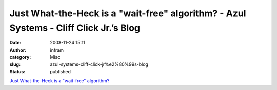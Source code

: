 Just What-the-Heck is a "wait-free" algorithm? - Azul Systems - Cliff Click Jr.’s Blog
######################################################################################
:date: 2008-11-24 15:11
:author: infram
:category: Misc
:slug: azul-systems-cliff-click-jr%e2%80%99s-blog
:status: published

`Just What-the-Heck is a "wait-free"
algorithm? <http://blogs.azulsystems.com/cliff/2008/08/just-what-the-h.html>`__
